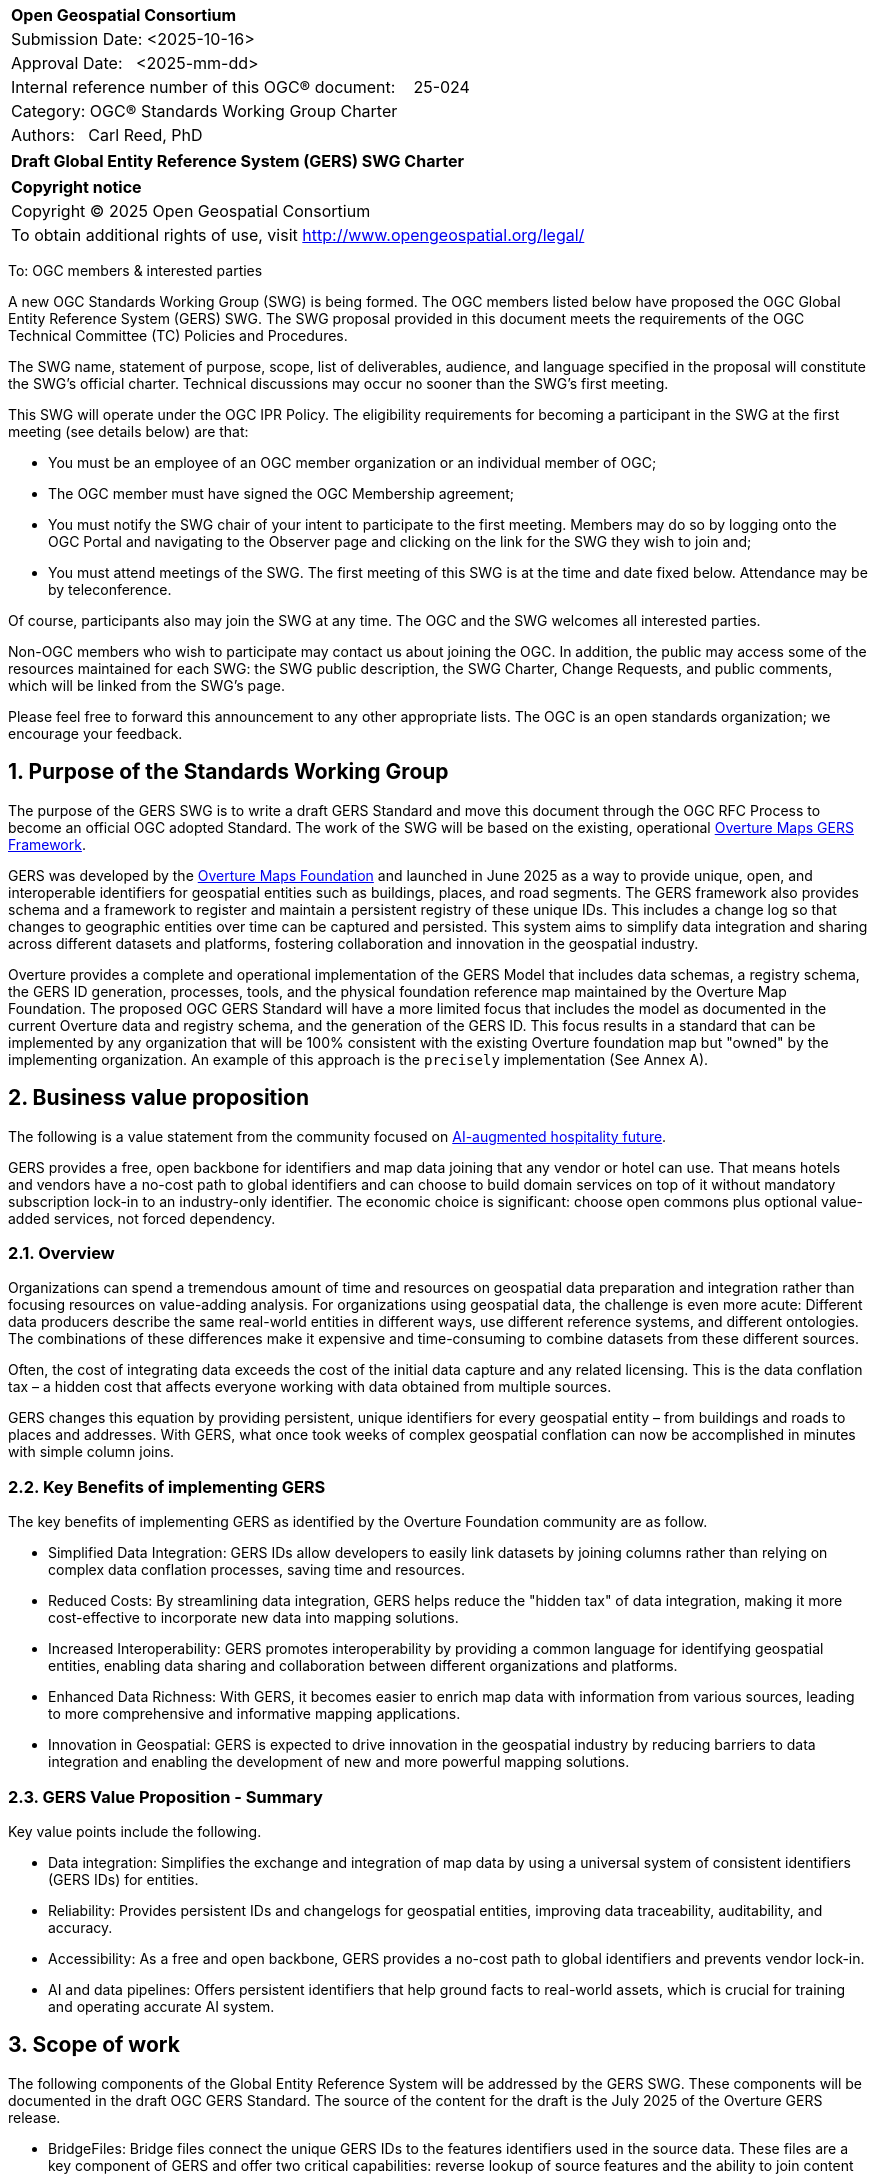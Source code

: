 :CSname: Global Entity Reference System (GERS)
:Title: Draft {CSname} SWG Charter
:titletext: {Title}
:doctype: book
:encoding: utf-8
:lang: en
:toc:
:toc-placement!:
:toclevels: 4
:numbered:
:sectanchors:
:source-highlighter: pygments

<<<
[cols = ">",frame = "none",grid = "none"]
|===
|{set:cellbgcolor:#FFFFFF}
|[big]*Open Geospatial Consortium*
|Submission Date: <2025-10-16>
|Approval Date:   <2025-mm-dd>
|Internal reference number of this OGC(R) document:    25-024
|Category: OGC(R) Standards Working Group Charter
|Authors:   Carl Reed, PhD
|===

[cols = "^", frame = "none"]
|===
|[big]*{titletext}*
|===

[cols = "^", frame = "none", grid = "none"]
|===
|*Copyright notice*
|Copyright (C) 2025 Open Geospatial Consortium
|To obtain additional rights of use, visit http://www.opengeospatial.org/legal/
|===

<<<

To: OGC members & interested parties

A new OGC Standards Working Group (SWG) is being formed. The OGC members listed below have proposed the OGC Global Entity Reference System (GERS) SWG.  The SWG proposal provided in this document meets the requirements of the OGC Technical Committee (TC) Policies and Procedures.

The SWG name, statement of purpose, scope, list of deliverables, audience, and language specified in the proposal will constitute the SWG's official charter. Technical discussions may occur no sooner than the SWG's first meeting.

This SWG will operate under the OGC IPR Policy. The eligibility requirements for becoming a participant in the SWG at the first meeting (see details below) are that:

* You must be an employee of an OGC member organization or an individual
member of OGC;

* The OGC member must have signed the OGC Membership agreement;

* You must notify the SWG chair of your intent to participate to the first meeting. Members may do so by logging onto the OGC Portal and navigating to the Observer page and clicking on the link for the SWG they wish to join and;

* You must attend meetings of the SWG. The first meeting of this SWG is at the time and date fixed below. Attendance may be by teleconference.

Of course, participants also may join the SWG at any time. The OGC and the SWG welcomes all interested parties.

Non-OGC members who wish to participate may contact us about joining the OGC. In addition, the public may access some of the resources maintained for each SWG: the SWG public description, the SWG Charter, Change Requests, and public comments, which will be linked from the SWG’s page.

Please feel free to forward this announcement to any other appropriate lists. The OGC is an open standards organization; we encourage your feedback.

== Purpose of the Standards Working Group

The purpose of the GERS SWG is to write a draft GERS Standard and move this document through the OGC RFC Process to become 
an official OGC adopted Standard. The work of the SWG will be based on the existing, operational https://overturemaps.org/blog/2025/understanding-overtures-global-entity-reference-system/[Overture Maps GERS Framework]. 

GERS was developed by the https://overturemaps.org/[Overture Maps Foundation] and launched in June 2025 as a way to provide unique, open, 
and interoperable identifiers for geospatial entities such as buildings, places, and road segments. The GERS framework also provides schema and a framework
to register and maintain a persistent registry of these unique IDs. This includes a change log so that changes to
geographic entities over time can be captured and persisted. This system aims to simplify data integration and sharing across different 
datasets and platforms, fostering collaboration and innovation in the geospatial industry.

Overture provides a complete and operational implementation of the GERS Model that includes data schemas, a registry schema, the GERS ID generation, processes, 
tools, and the physical foundation reference map maintained by the Overture Map Foundation. The proposed OGC GERS Standard will have a more limited focus 
that includes the model as documented in the current Overture data and registry schema, and the generation of the GERS ID. This focus results in a standard that can be implemented 
by any organization that will be 100% consistent with the existing Overture foundation map but "owned" by the implementing organization. An example of this 
approach is the `precisely` implementation (See Annex A).

== Business value proposition

The following is a value statement from the community focused on https://www.inhotel.io/[AI-augmented hospitality future].

GERS provides a free, open backbone for identifiers and map data joining that any vendor or hotel can use. That means hotels and vendors have a no-cost path to global identifiers and can choose to build domain services on top of it without mandatory subscription lock-in to an industry-only identifier. The economic choice is significant: choose open commons plus optional value-added services, not forced dependency.

=== Overview

Organizations can spend a tremendous amount of time and resources on geospatial data preparation and integration rather than focusing resources on value-adding analysis. For organizations using geospatial data, 
the challenge is even more acute: Different data producers describe the same real-world entities in different ways, use different reference systems, and different 
ontologies. The combinations of these differences make it expensive and time-consuming to combine datasets from these different sources. 

Often, the cost of integrating data exceeds the cost of the initial data capture and any related licensing. This is the data conflation tax – a hidden cost 
that affects everyone working with data obtained from multiple sources.

GERS changes this equation by providing persistent, unique identifiers for every geospatial entity – from buildings and roads to places and addresses. 
With GERS, what once took weeks of complex geospatial conflation can now be accomplished in minutes with simple column joins.

=== Key Benefits of implementing GERS

The key benefits of implementing GERS as identified by the Overture Foundation community are as follow.

- Simplified Data Integration: GERS IDs allow developers to easily link datasets by joining columns rather than relying on complex data conflation processes, saving time and resources. 
- Reduced Costs: By streamlining data integration, GERS helps reduce the "hidden tax" of data integration, making it more cost-effective to incorporate new data into mapping solutions. 
- Increased Interoperability: GERS promotes interoperability by providing a common language for identifying geospatial entities, enabling data sharing and collaboration between different organizations and platforms. 
- Enhanced Data Richness: With GERS, it becomes easier to enrich map data with information from various sources, leading to more comprehensive and informative mapping applications. 
- Innovation in Geospatial: GERS is expected to drive innovation in the geospatial industry by reducing barriers to data integration and enabling the development of new and more powerful mapping solutions. 

=== GERS Value Proposition - Summary

Key value points include the following.

- Data integration: Simplifies the exchange and integration of map data by using a universal system of consistent identifiers (GERS IDs) for entities.
- Reliability: Provides persistent IDs and changelogs for geospatial entities, improving data traceability, auditability, and accuracy.
- Accessibility: As a free and open backbone, GERS provides a no-cost path to global identifiers and prevents vendor lock-in.
- AI and data pipelines: Offers persistent identifiers that help ground facts to real-world assets, which is crucial for training and operating accurate AI system.

== Scope of work

The following components of the Global Entity Reference System will be addressed by the GERS SWG. These components will be documented in 
the draft OGC GERS Standard. The source of the content for the draft is the July 2025 of the Overture GERS release.

- BridgeFiles: Bridge files connect the unique GERS IDs to the features identifiers used in the source data. These files are a key component of GERS and 
offer two critical capabilities: reverse lookup of source features and the ability to join content from multipoe geospatial data repositories.
- ChangeLog: A GERS changelog capture changes in the map data from the previous release to the current release. This information can be used to 
guide decisions about data matching, better understand data stability, and help detect data errors.
- GERS ID: A GERS ID is a unique identifier for real-world geospatial entities across data releases and maintains consistency when the same entity appears in multiple source datasets.
- ReferenceMap: A reference map of all entities that have been assigned a unique GERS ID. The content in the reference map is defined by a set of JSON schema.
- Registry: A GERS Registry serves as the single source of truth for all entities that are part of an implementation of a Global Entity Reference System.
- JSON Schema: The format of the content stored in the reference map is defined using JSON schema. Overture releases their reference map data as GeoParquet. 
GeoJSON is used as the default canonical geospatial format. GeoJSON provides a "mental model and language" to express data constructions in the schema. 
The OGC GERS Standard schema reference docs will describe key schema concepts for each theme and definitions and examples for each feature type.
- Feature Types: The source Overture JSON schema provide type enumerations for the base themes, such as land cover types. The OGC GERS Standard will 
define how an enumeration contained in the schema can be extended while maintaining backwards compatibility.

Each of the above components are defined using JSON Schema that will clearly and fully documented in the draft OGC GERS Standard. 

=== Statement of relationship of planned work to the current OGC Standards baseline

The GERS model and framework is based on the following international standards from the IETF, ISO, and the OGC.

- The GERS ID is generated following the rules as defined in IETF https://datatracker.ietf.org/doc/html/rfc4122[RFC 4122] A Universally Unique IDentifier (UUID) URN Namespace.
- The GERS geometry model is consistent with https://www.iso.org/standard/26012.html[ISO 19107] as instantiated by the recommended use of GeoJSON as the encoding format for geometry in the GERS reference map data store.
- https://json-schema.org/[JSON Schema] is used for defining all GERS schema including the ID registry and the structure of the foundation maps in the GERS reference map data store.
- https://github.com/opengeospatial/geoparquet[GeoParquet] is the recommended distribution format for geospatial content contained in the reference map data store.

NOTE: A GERS reference map data store is a set of validated datasets that connect GERS IDs to real-world entities. 
The Overture GERS implementation provides a reference map with monthly open map data updates. These data updates are 
carefully validated, consistently structured collections that describe billions of real-world entities. Each entity in 
these datasets carries a unique GERS ID. These IDs represent actual physical entities in the world.

NOTE: Overture Maps Foundation provides global data across six data themes (addresses, base, buildings, divisions, places, 
and transportation), using well-partitioned GeoParquet as their primary distribution format across multiple clouds. This 
reference map consists of billions of features across hundreds of gigabytes. 

=== Relationship to specific OGC Standards and on-going work

==== OGC Points of Interest (PoI) Conceptual Model Standard

The OGC docs.ogc.org/is/21-049/21-049.html[Points of Interest] (POI) Conceptual Model is an open data model for representing information about POI. 
A POI can be as simple as a set of coordinates and an identifier. The model specifically states that "An encoding of the AbstractFeature class SHALL 
include zero or one identifier attributes" (Requirement 6) and that if an identifier is specified that the identifier of the feature is unique and valid globally.

NOTE: From POI Standard - Abstract Feature class in POI model: identifer «property»	ScopedName [0..*]	Specifies the unique identifier of the feature that is valid globally.

Further, the geometry model specified in the GERS Model is consistent with the PoI geometry model (/req/core/geometry):

-The POI Conceptual Model spatial geometry properties SHALL be compliant with the Geometry Model defined in ISO 19107
- The spatial geometry properties of all POI instances SHALL be defined using one or more of the following classes: GM_Point, GM_LineString, GM_Polygon

The POI SWG was briefed on the proposed GERS SWG activity in August 2025.

==== OGC CDB 2.0 Standard

The CDB Version 2.0: Core Standard specifies requirements (rules) defining a standardized model and structure for a single, versionable, virtual representation of the earth. Conceptually, the GERS model and the CDB model are very similar. As such, key elements of the GERS framework such as the generation of unique IDs and the Registry easily fit the CDB model. Further, incorporation of these elements would increase the utility and useability of implementations of the CDB Standard.

The CDB 2.0 SWG was briefed on the planned GERS SWG activity September 25, 2025.

== Additional characteristics of the GERS SWG

=== Relationship to existing OGC standards baseline and standards in development in the OGC

The proposed GERS Community Standard does not conflict with or overlap functionality defined in the current OGC Standards baseline or new standards being developed.
The GERS Model and implementations build on the existing OGC/ISO Standards baseline. Further, implementations of various OGC API Standards could be used to access
a GERS reference map data store. The CDB Standard could include a GERS requirements class that would define how a CDB Profile to incorporate unique identifiers for features in a CDB datastore.

=== What is out of scope?

The SWG will not extend the GERS framework beyond the capabilities and functions defined in the initial submission of GERS by the Overture Maps Foundation to the OGC.
Further, the SWG will not consider or standardize the current content in the Overture Maps datastore, the Overture processing tools, or any other implementation specific technology.

=== Specific existing work used as starting point

The GERS SWG will use the GERS framework, model, and schema as defined, in general, https://overturemaps.org/blog/2025/understanding-overtures-global-entity-reference-system/[here].

=== Is this a persistent SWG

[X] NO

=== When can the SWG be inactivated

When the OGC GERS candidate standards is approved by the TC and the PC as an adopted OGC Standard.

=== Description of deliverables

An OGC Global Entity Reference System Implementation Standard including relevant JSON schema. 

NOTE: User support materials are already available on the Overture Maps web site.

=== Initial deliverables

The initial deliverable will be a candidate OGC Global Entity Reference System Implementation Standard. 

=== Additional SWG tasks

Not applicable

=== IPR Policy for this SWG

[x] RAND-Royalty Free

=== Anticipated audience / participants

The target audience for a GERS Standard are the developers, companies, and organizations that build or use geospatial data and applications that require geospatial content from 
multiple datastores to be "joined" (fused). Participants in the SWG activity would be any member that has digital twin, modelling, simulation, analytics, or AI training application requirements.


== Domain Working Group endorsement

The OGC POI SWG has been briefed on this work. 

== Other informative information about the work of this SWG

=== Collaboration

Overture Maps Foundation is a https://jointdevelopment.org/[Joint Development Foundation Project], an affiliate of the Linux Foundation. They are an OGC Principal Member

=== Details of first meeting

The first ad-hoc meeting of the SWG will be held at the Boulder Meetings, October 2025. Once the charter is approved, participation information will be provided to the 
SWG's e-mail list and on the Agora calendar in advance of the meeting. During the first meeting, the SWG Chair and co-chair will be nominated and voted on. The other 
primary work item will be defining a timeline and work agenda.

=== Projected on-going meeting schedule

The work of the SWG will be carried out primarily by email and conference calls, possibly every two weeks, with face-to-face meetings perhaps at each of the OGC TC meetings. All content for the GERS standard will be maintained on an https://github.com/opengeospatial/Overture-Maps-GERS/tree/main[OGC Git repository]. 

=== Supporters of this Charter

The following people support this proposal and are committed to the Charter and projected meeting schedule. These members are known as SWG Founding or Charter members. The charter members agree to the SoW and IPR terms as defined in this charter. The charter members have voting rights beginning the day the SWG is officially formed. Charter Members are shown on the public SWG page. 

|===
|Name |Organization| Membership Level
| Amy Rose |Overture Maps| Principal    
| Carl Reed | Carl Reed & Associates | Individual
| Deane Kensok | Esri | Principal
|===

=== Conveners

Amy Rose, Overture Maps Foundation

== References

https://overturemaps.org/blog/2025/understanding-overtures-global-entity-reference-system/[Understanding GERS]

= Annex A: Precisely GERS implementation

*Date of most recent version:*

June 2025

*Implementation description:*

Precisely, a global leader in data integrity with over 12,000 customers, including 93 of the Fortune 100, has integrated Overture Maps’ Global Entity Reference System (GERS) into their https://www.precisely.com/solution/data-link?utm_source=Overture&utm_medium=Case+Study&utm_id=GERS[Data Link program]. Data Link streamlines integrating datasets from multiple providers by connecting data from Precisely and other organizations via unique identifier systems. The connection Data Link establishes between GERS and Precisely’s unique IDs dramatically reduces the time and cost of integrating Overture Maps’ standardized and interoperable datasets with Precisely’s comprehensive data portfolio spanning properties, locations, markets, and more.

Precisely solutions leverage their broader ID system and the PreciselyID, a unique and persistent identifier assigned to addresses through validation and geocoding services. By creating link tables between GERS IDs and Precisely’s unique IDs, they’ve eliminated the need for complex spatial operations.

*Implementation URL:*

https://www.precisely.com/solution/data-link?utm_source=Overture&utm_medium=Case+Study&utm_id=GERS

*Is implementation complete?*

* [x] Yes
